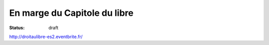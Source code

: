 ==================================
En marge du Capitole du libre
==================================

:status: draft


http://droitaulibre-es2.eventbrite.fr/

